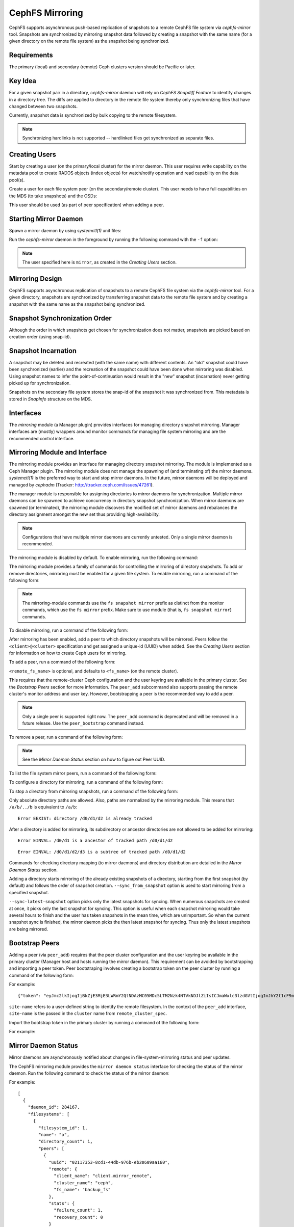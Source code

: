 ================
CephFS Mirroring
================

CephFS supports asynchronous push-based replication of snapshots to a remote CephFS file
system via `cephfs-mirror` tool. Snapshots are synchronized by mirroring
snapshot data followed by creating a snapshot with the same name (for a given
directory on the remote file system) as the snapshot being synchronized.

Requirements
------------

The primary (local) and secondary (remote) Ceph clusters version should be
Pacific or later.

Key Idea
--------

For a given snapshot pair in a directory, `cephfs-mirror` daemon will rely on
`CephFS Snapdiff Feature` to identify changes in a directory tree. The diffs
are applied to directory in the remote file system thereby only synchronizing
files that have changed between two snapshots.

Currently, snapshot data is synchronized by bulk copying to the remote
filesystem.

.. note:: Synchronizing hardlinks is not supported -- hardlinked files get
   synchronized as separate files.

Creating Users
--------------

Start by creating a user (on the primary/local cluster) for the mirror daemon.
This user requires write capability on the metadata pool to create RADOS
objects (index objects) for watch/notify operation and read capability on the
data pool(s).

.. prompt:: bash $

   ceph auth get-or-create client.mirror mon 'profile cephfs-mirror' mds 'allow r' osd 'allow rw tag cephfs metadata=*, allow r tag cephfs data=*' mgr 'allow r'

Create a user for each file system peer (on the secondary/remote cluster).
This user needs to have full capabilities on the MDS (to take snapshots) and
the OSDs:

.. prompt:: bash $

   ceph fs authorize <fs_name> client.mirror_remote / rwps

This user should be used (as part of peer specification) when adding a peer.

Starting Mirror Daemon
----------------------

Spawn a mirror daemon by using `systemctl(1)` unit files:

.. prompt:: bash $

   systemctl enable cephfs-mirror@mirror
   systemctl start cephfs-mirror@mirror

Run the `cephfs-mirror` daemon in the foreground by running the following
command with the ``-f`` option:

.. prompt:: bash $

   cephfs-mirror --id mirror --cluster site-a -f

.. note:: The user specified here is ``mirror``, as created in the `Creating
   Users` section.

Mirroring Design
----------------

CephFS supports asynchronous replication of snapshots to a remote CephFS file
system via the `cephfs-mirror` tool. For a given directory, snapshots are
synchronized by transferring snapshot data to the remote file system and
by creating a snapshot with the same name as the snapshot being synchronized.

Snapshot Synchronization Order
------------------------------

Although the order in which snapshots get chosen for synchronization does not
matter, snapshots are picked based on creation order (using snap-id).

Snapshot Incarnation
--------------------

A snapshot may be deleted and recreated (with the same name) with different
contents.  An "old" snapshot could have been synchronized (earlier) and the
recreation of the snapshot could have been done when mirroring was disabled.
Using snapshot names to infer the point-of-continuation would result in the
"new" snapshot (incarnation) never getting picked up for synchronization.

Snapshots on the secondary file system stores the snap-id of the snapshot it
was synchronized from. This metadata is stored in `SnapInfo` structure on the
MDS.

Interfaces
----------

The `mirroring` module (a Manager plugin) provides interfaces for managing
directory snapshot mirroring. Manager interfaces are (mostly) wrappers around
monitor commands for managing file system mirroring and are the recommended
control interface.

Mirroring Module and Interface
------------------------------

The mirroring module provides an interface for managing directory snapshot
mirroring. The module is implemented as a Ceph Manager plugin. The mirroring
module does not manage the spawning of (and terminating of) the mirror
daemons. `systemctl(1)` is the preferred way to start and stop mirror daemons.
In the future, mirror daemons will be deployed and managed by `cephadm`
(Tracker: http://tracker.ceph.com/issues/47261).

The manager module is responsible for assigning directories to mirror daemons
for synchronization. Multiple mirror daemons can be spawned to achieve
concurrency in directory snapshot synchronization. When mirror daemons are
spawned (or terminated), the mirroring module discovers the modified set of
mirror daemons and rebalances the directory assignment amongst the new set
thus providing high-availability.

.. note:: Configurations that have multiple mirror daemons are currently
   untested. Only a single mirror daemon is recommended.

The mirroring module is disabled by default. To enable mirroring, run the
following command:

.. prompt:: bash $

   ceph mgr module enable mirroring

The mirroring module provides a family of commands for controlling the
mirroring of directory snapshots. To add or remove directories, mirroring
must be enabled for a given file system. To enable mirroring, run a command of the following form:

.. prompt:: bash $

   ceph fs snapshot mirror enable <fs_name>

.. note:: The mirroring-module commands use the ``fs snapshot mirror`` prefix
   as distinct from the monitor commands, which use the ``fs mirror`` prefix.
   Make sure to use module (that is, ``fs snapshot mirror``) commands.

To disable mirroring, run a command of the following form:

.. prompt:: bash $

   ceph fs snapshot mirror disable <fs_name>

After mirroring has been enabled, add a peer to which directory snapshots will
be mirrored. Peers follow the ``<client>@<cluster>`` specification and get
assigned a unique-id (UUID) when added. See the `Creating Users` section for
information on how to create Ceph users for mirroring.

To add a peer, run a command of the following form:

.. prompt:: bash $

   ceph fs snapshot mirror peer_add <fs_name> <remote_cluster_spec> [<remote_fs_name>] [<remote_mon_host>] [<cephx_key>]

``<remote_fs_name>`` is optional, and defaults to ``<fs_name>`` (on the remote
cluster).

This requires that the remote-cluster Ceph configuration and the user keyring
are available in the primary cluster. See the `Bootstrap Peers` section for
more information. The ``peer_add`` subcommand also supports passing the remote
cluster's monitor address and user key. However, bootstrapping a peer is the
recommended way to add a peer.

.. note:: Only a single peer is supported right now.
          The ``peer_add`` command is deprecated and will be removed in a future release.
          Use the ``peer_bootstrap`` command instead.

To remove a peer, run a command of the following form:

.. prompt:: bash $

   ceph fs snapshot mirror peer_remove <fs_name> <peer_uuid>

.. note:: See the `Mirror Daemon Status` section on how to figure out Peer
   UUID.

To list the file system mirror peers, run a command of the following form:

.. prompt:: bash $

   ceph fs snapshot mirror peer_list <fs_name>

To configure a directory for mirroring, run a command of the following form: 

.. prompt:: bash $

   ceph fs snapshot mirror add <fs_name> <path> [--sync_from_snapshot <snap_name>] [<--sync-latest-snapshot>]

To stop a directory from mirroring snapshots, run a command of the following
form:

.. prompt:: bash $

   ceph fs snapshot mirror remove <fs_name> <path>

Only absolute directory paths are allowed. Also, paths are normalized by the
mirroring module. This means that ``/a/b/../b`` is equivalent to ``/a/b``:

.. prompt:: bash $

   mkdir -p /d0/d1/d2
   ceph fs snapshot mirror add cephfs /d0/d1/d2 {}
   ceph fs snapshot mirror add cephfs /d0/d1/../d1/d2

::

  Error EEXIST: directory /d0/d1/d2 is already tracked

After a directory is added for mirroring, its subdirectory or ancestor
directories are not allowed to be added for mirroring:

.. prompt:: bash $

   ceph fs snapshot mirror add cephfs /d0/d1

::

   Error EINVAL: /d0/d1 is a ancestor of tracked path /d0/d1/d2

.. prompt:: bash $

   ceph fs snapshot mirror add cephfs /d0/d1/d2/d3

::

   Error EINVAL: /d0/d1/d2/d3 is a subtree of tracked path /d0/d1/d2

Commands for checking directory mapping (to mirror daemons) and directory
distribution are detailed in the `Mirror Daemon Status` section.

Adding a directory starts mirroring of the already existing snapshots of a directory,
starting from the first snapshot (by default) and follows the order of snapshot creation.
``--sync_from_snapshot`` option is used to start mirroring from a specified snapshot.

``--sync-latest-snapshot`` option picks only the latest snapshots for syncing.
When numerous snapshots are created at once, it picks only the last snapshot for syncing.
This option is useful when each snapshot mirroring would take several hours to finish and the user
has taken snapshots in the mean time, which are unimportant. So when the current snapshot sync is
finished, the mirror daemon picks the then latest snapshot for syncing. Thus only the latest snapshots
are being mirrored.

Bootstrap Peers
---------------

Adding a peer (via ``peer_add``) requires that the peer cluster configuration
and the user keyring be available in the primary cluster (Manager host and
hosts running the mirror daemon). This requirement can be avoided by
bootstrapping and importing a peer token. Peer bootstraping involves creating a
bootstrap token on the peer cluster by running a command of the following form:

.. prompt:: bash $

   ceph fs snapshot mirror peer_bootstrap create <fs_name> <client_entity> <site-name>

For example:

.. prompt:: bash $

   ceph fs snapshot mirror peer_bootstrap create backup_fs client.mirror_remote site-remote

::

  {"token": "eyJmc2lkIjogIjBkZjE3MjE3LWRmY2QtNDAzMC05MDc5LTM2Nzk4NTVkNDJlZiIsICJmaWxlc3lzdGVtIjogImJhY2t1cF9mcyIsICJ1c2VyIjogImNsaWVudC5taXJyb3JfcGVlcl9ib290c3RyYXAiLCAic2l0ZV9uYW1lIjogInNpdGUtcmVtb3RlIiwgImtleSI6ICJBUUFhcDBCZ0xtRmpOeEFBVnNyZXozai9YYUV0T2UrbUJEZlJDZz09IiwgIm1vbl9ob3N0IjogIlt2MjoxOTIuMTY4LjAuNTo0MDkxOCx2MToxOTIuMTY4LjAuNTo0MDkxOV0ifQ=="}

``site-name`` refers to a user-defined string to identify the remote
filesystem. In the context of the ``peer_add`` interface, ``site-name`` is the
passed in the ``cluster`` name from ``remote_cluster_spec``.

Import the bootstrap token in the primary cluster by running a command of the
following form:

.. prompt:: bash $

   ceph fs snapshot mirror peer_bootstrap import <fs_name> <token>

For example:

.. prompt:: bash $

   ceph fs snapshot mirror peer_bootstrap import cephfs eyJmc2lkIjogIjBkZjE3MjE3LWRmY2QtNDAzMC05MDc5LTM2Nzk4NTVkNDJlZiIsICJmaWxlc3lzdGVtIjogImJhY2t1cF9mcyIsICJ1c2VyIjogImNsaWVudC5taXJyb3JfcGVlcl9ib290c3RyYXAiLCAic2l0ZV9uYW1lIjogInNpdGUtcmVtb3RlIiwgImtleSI6ICJBUUFhcDBCZ0xtRmpOeEFBVnNyZXozai9YYUV0T2UrbUJEZlJDZz09IiwgIm1vbl9ob3N0IjogIlt2MjoxOTIuMTY4LjAuNTo0MDkxOCx2MToxOTIuMTY4LjAuNTo0MDkxOV0ifQ==

Mirror Daemon Status
--------------------

Mirror daemons are asynchronously notified about changes in
file-system-mirroring status and peer updates.

The CephFS mirroring module provides the ``mirror daemon status`` interface for 
checking the status of the mirror daemon. Run the following command to check
the status of the mirror daemon:

.. prompt:: bash $

   ceph fs snapshot mirror daemon status

For example:

.. prompt:: bash $

   ceph fs snapshot mirror daemon status | jq

::

  [
    {
      "daemon_id": 284167,
      "filesystems": [
        {
          "filesystem_id": 1,
          "name": "a",
          "directory_count": 1,
          "peers": [
            {
              "uuid": "02117353-8cd1-44db-976b-eb20609aa160",
              "remote": {
                "client_name": "client.mirror_remote",
                "cluster_name": "ceph",
                "fs_name": "backup_fs"
              },
              "stats": {
                "failure_count": 1,
                "recovery_count": 0
              }
            }
          ]
        }
      ]
    }
  ]

One entry per mirror-daemon instance is displayed, along with information
including configured peers and basic statistics. For more detailed statistics,
use the admin socket interface as detailed below.

CephFS mirror daemons provide admin socket commands for querying mirror status.
To list the available commands for ``mirror status``, run the following
command:

.. prompt:: bash $

   ceph --admin-daemon /path/to/mirror/daemon/admin/socket help

::

  {
      ....
      ....
      "fs mirror status cephfs@360": "get filesystem mirror status",
      ....
      ....
  }

Commands that have the ``fs mirror status`` prefix provide mirror status for
mirror-enabled file systems. Note that ``cephfs@360`` has the format
``filesystem-name@filesystem-id``. This format is required because mirror
daemons are asynchronously notified of file-system mirror status (A file
system can be deleted and recreated with the same name).

Currently (May 2025), the command provides minimal information regarding mirror
status:

.. prompt:: bash $

   ceph --admin-daemon /var/run/ceph/cephfs-mirror.asok fs mirror status cephfs@360

::

  {
    "rados_inst": "192.168.0.5:0/1476644347",
    "peers": {
        "a2dc7784-e7a1-4723-b103-03ee8d8768f8": {
            "remote": {
                "client_name": "client.mirror_remote",
                "cluster_name": "site-a",
                "fs_name": "backup_fs"
            }
        }
    },
    "snap_dirs": {
        "dir_count": 1
    }
  }

The ``Peers`` section in the command output above shows the peer information
such as unique peer-id (UUID) and specification. The peer-id is required to
remove an existing peer as mentioned in the `Mirror Module and Interface`
section.

Commands with the ``fs mirror peer status`` prefix return peer synchronization
status. Commands of this kind take the form ``filesystem-name@filesystem-id peer-uuid``, as in the following example:

.. prompt:: bash $

   ceph --admin-daemon /var/run/ceph/cephfs-mirror.asok fs mirror peer status cephfs@360 a2dc7784-e7a1-4723-b103-03ee8d8768f8

::

  {
    "/d0": {
        "state": "idle",
        "last_synced_snap": {
            "id": 120,
            "name": "snap1",
            "sync_duration": 0.079997898999999997,
            "sync_time_stamp": "274900.558797s"
        },
        "snaps_synced": 2,
        "snaps_deleted": 0,
        "snaps_renamed": 0
    }
  }

Synchronization stats such as ``snaps_synced``, ``snaps_deleted`` and
``snaps_renamed`` are reset when the daemon is restarted or (when multiple
mirror daemons are deployed), when a directory is reassigned to another mirror
daemon.


A directory can be in one of the following states::

  - `idle`: The directory is currently not being synchronized
  - `syncing`: The directory is currently being synchronized
  - `failed`: The directory has hit upper limit of consecutive failures

When a directory hits a configured number of consecutive synchronization
failures, the mirror daemon marks it as ``failed``. Synchronization for these
directories is retried. By default, the number of consecutive failures before a
directory is marked as failed is controlled by the
``cephfs_mirror_max_consecutive_failures_per_directory`` configuration option
(default: ``10``). The retry interval for failed directories is controlled by
the ``cephfs_mirror_retry_failed_directories_interval`` configuration option
(default: ``60s``).

For example, adding a regular file for synchronization results in a ``failed``
status:

.. prompt:: bash $

   ceph fs snapshot mirror add cephfs /f0
   ceph --admin-daemon /var/run/ceph/cephfs-mirror.asok fs mirror peer status cephfs@360 a2dc7784-e7a1-4723-b103-03ee8d8768f8

::

  {
    "/d0": {
        "state": "idle",
        "last_synced_snap": {
            "id": 120,
            "name": "snap1",
            "sync_duration": 0.079997898999999997,
            "sync_time_stamp": "274900.558797s"
        },
        "snaps_synced": 2,
        "snaps_deleted": 0,
        "snaps_renamed": 0
    },
    "/f0": {
        "state": "failed",
        "snaps_synced": 0,
        "snaps_deleted": 0,
        "snaps_renamed": 0
    }
  }

This allows a user to add a non-existent directory for synchronization. The
mirror daemon marks the directory as failed and retries (less frequently).
When the directory comes into existence, the mirror daemons notice the
successful snapshot synchronization and unmark the failed state. 

When mirroring is disabled, the ``fs mirror status`` command for the file
system will not show up in command help.

The mirroring module provides a couple of commands to display directory mapping
and distribution information. To check which mirror daemon a directory has been
mapped to use, run a command of the following form:

.. prompt:: bash $

   ceph fs snapshot mirror dirmap cephfs /d0/d1/d2

::

  {
    "instance_id": "404148",
    "last_shuffled": 1601284516.10986,
    "state": "mapped"
  }

.. note:: ``instance_id`` is the RADOS instance-id associated with a mirror
   daemon.

Other information such as ``state`` and ``last_shuffled`` are interesting when
running multiple mirror daemons.

If no mirror daemons are running, the same command shows the following:

.. prompt:: bash $

   ceph fs snapshot mirror dirmap cephfs /d0/d1/d2

::

  {
    "reason": "no mirror daemons running",
    "state": "stalled"
  }

This signifies that no mirror daemons are running and that mirroring is
stalled.

Re-adding Peers
---------------

When re-adding (reassigning) a peer to a file system in another cluster, ensure
that all mirror daemons have stopped synchronizing with the peer. This can be
checked via the  ``fs mirror status`` admin socket command (the ``Peer UUID``
should not show up in the command output). We recommend purging 
synchronized directories from the peer before re-adding them to another file
system (especially those directories which might exist in the new primary file
system). This is not required if you re-add a peer to the same primary file
system it was synchronized from before.

Feature Status
--------------

The ``cephfs-mirror`` daemon is built by default. It follows the
``WITH_CEPHFS`` CMake rule).

.. _CephFS Snapdiff Feature: https://croit.io/blog/cephfs-snapdiff-feature
